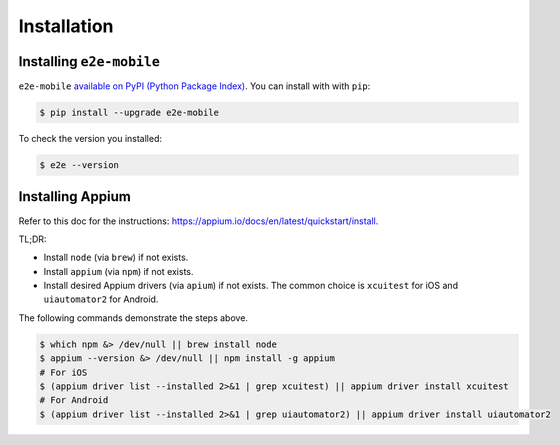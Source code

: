 Installation
============

Installing ``e2e-mobile``
-------------------------

``e2e-mobile`` `available on PyPI (Python Package Index)
<https://pypi.org/project/e2e-mobile>`_. You can install with with ``pip``:

.. code-block:: console

   $ pip install --upgrade e2e-mobile

To check the version you installed:

.. code-block:: console

    $ e2e --version

Installing Appium
-----------------

Refer to this doc for the instructions: https://appium.io/docs/en/latest/quickstart/install.

TL;DR:

- Install ``node`` (via ``brew``) if not exists.
- Install ``appium`` (via ``npm``) if not exists.
- Install desired Appium drivers (via ``apium``) if not exists. The common choice is ``xcuitest`` for iOS and ``uiautomator2`` for Android.

The following commands demonstrate the steps above.

.. code-block:: console

    $ which npm &> /dev/null || brew install node
    $ appium --version &> /dev/null || npm install -g appium
    # For iOS
    $ (appium driver list --installed 2>&1 | grep xcuitest) || appium driver install xcuitest
    # For Android
    $ (appium driver list --installed 2>&1 | grep uiautomator2) || appium driver install uiautomator2
